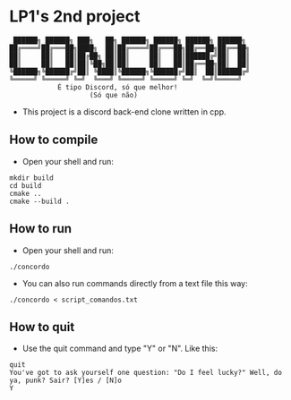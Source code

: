 * LP1's 2nd project

#+begin_src
 ██████╗ ██████╗ ███╗   ██╗ ██████╗ ██████╗ ██████╗ ██████╗
██╔════╝██╔═══██╗████╗  ██║██╔════╝██╔═══██╗██╔══██╗██╔══██╗
██║     ██║   ██║██╔██╗ ██║██║     ██║   ██║██████╔╝██║  ██║
██║     ██║   ██║██║╚██╗██║██║     ██║   ██║██╔══██╗██║  ██║
╚██████╗╚██████╔╝██║ ╚████║╚██████╗╚██████╔╝██║  ██║██████╔╝
╚═════╝ ╚═════╝ ╚═╝  ╚═══╝ ╚═════╝ ╚═════╝ ╚═╝  ╚═╝╚═════╝
            É tipo Discord, só que melhor!
                    (Só que não)
#+end_src

- This project is a discord back-end clone written in cpp.

** How to compile
- Open your shell and run:
#+begin_src shell
mkdir build
cd build
cmake ..
cmake --build .
#+end_src

** How to run
- Open your shell and run:
#+begin_src shell
./concordo
#+end_src

- You can also run commands directly from a text file this way:
#+begin_src shell
./concordo < script_comandos.txt
#+end_src

** How to quit
- Use the quit command and type "Y" or "N". Like this:
#+begin_src shell
quit
You've got to ask yourself one question: "Do I feel lucky?" Well, do ya, punk? Sair? [Y]es / [N]o
Y
#+end_src

